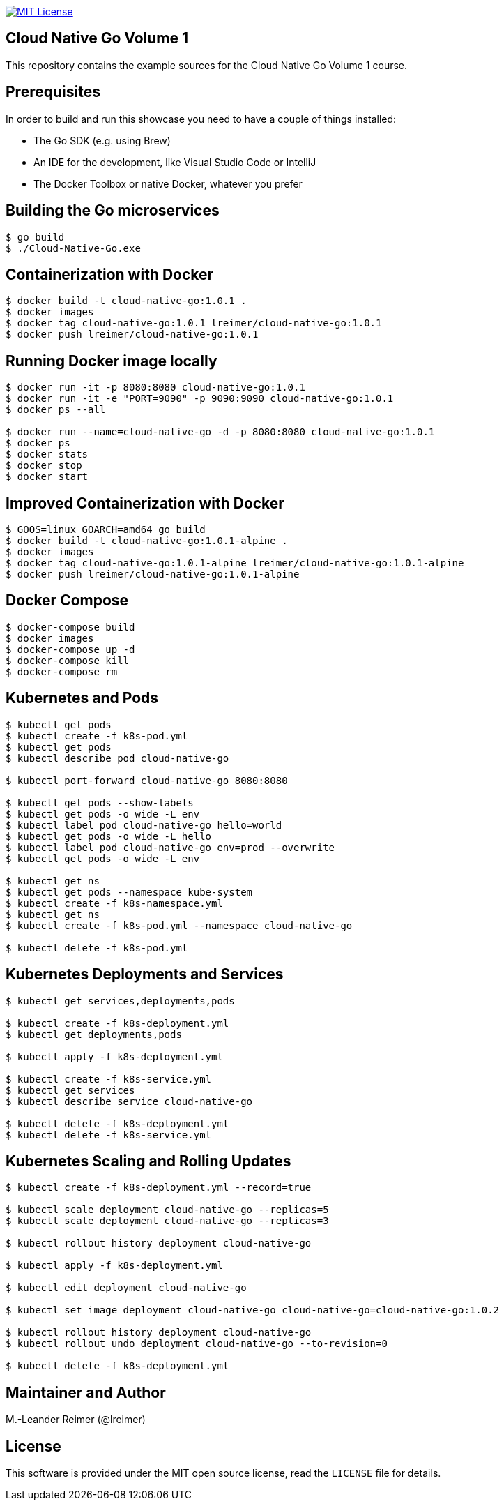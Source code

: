 image:https://img.shields.io/badge/license-MIT%20License-blue.svg["MIT License", link=https://github.com/lreimer/cloud-native-javaee/blob/master/LICENSE"]

== Cloud Native Go Volume 1

This repository contains the example sources for the Cloud Native Go Volume 1 course.

== Prerequisites

In order to build and run this showcase you need to have a couple of things installed:

* The Go SDK (e.g. using Brew)
* An IDE for the development, like Visual Studio Code or IntelliJ
* The Docker Toolbox or native Docker, whatever you prefer

== Building the Go microservices

```bash
$ go build
$ ./Cloud-Native-Go.exe
```

== Containerization with Docker

```bash
$ docker build -t cloud-native-go:1.0.1 .
$ docker images
$ docker tag cloud-native-go:1.0.1 lreimer/cloud-native-go:1.0.1
$ docker push lreimer/cloud-native-go:1.0.1
```

== Running Docker image locally

```bash
$ docker run -it -p 8080:8080 cloud-native-go:1.0.1
$ docker run -it -e "PORT=9090" -p 9090:9090 cloud-native-go:1.0.1
$ docker ps --all

$ docker run --name=cloud-native-go -d -p 8080:8080 cloud-native-go:1.0.1
$ docker ps
$ docker stats
$ docker stop
$ docker start
```

== Improved Containerization with Docker

```bash
$ GOOS=linux GOARCH=amd64 go build
$ docker build -t cloud-native-go:1.0.1-alpine .
$ docker images
$ docker tag cloud-native-go:1.0.1-alpine lreimer/cloud-native-go:1.0.1-alpine
$ docker push lreimer/cloud-native-go:1.0.1-alpine
```

== Docker Compose

```bash
$ docker-compose build
$ docker images
$ docker-compose up -d
$ docker-compose kill
$ docker-compose rm
```

== Kubernetes and Pods

```bash
$ kubectl get pods
$ kubectl create -f k8s-pod.yml
$ kubectl get pods
$ kubectl describe pod cloud-native-go

$ kubectl port-forward cloud-native-go 8080:8080

$ kubectl get pods --show-labels
$ kubectl get pods -o wide -L env
$ kubectl label pod cloud-native-go hello=world
$ kubectl get pods -o wide -L hello
$ kubectl label pod cloud-native-go env=prod --overwrite
$ kubectl get pods -o wide -L env

$ kubectl get ns
$ kubectl get pods --namespace kube-system
$ kubectl create -f k8s-namespace.yml
$ kubectl get ns
$ kubectl create -f k8s-pod.yml --namespace cloud-native-go

$ kubectl delete -f k8s-pod.yml
```

== Kubernetes Deployments and Services

```bash
$ kubectl get services,deployments,pods

$ kubectl create -f k8s-deployment.yml
$ kubectl get deployments,pods

$ kubectl apply -f k8s-deployment.yml

$ kubectl create -f k8s-service.yml
$ kubectl get services
$ kubectl describe service cloud-native-go

$ kubectl delete -f k8s-deployment.yml
$ kubectl delete -f k8s-service.yml
```

== Kubernetes Scaling and Rolling Updates

```bash
$ kubectl create -f k8s-deployment.yml --record=true

$ kubectl scale deployment cloud-native-go --replicas=5
$ kubectl scale deployment cloud-native-go --replicas=3

$ kubectl rollout history deployment cloud-native-go

$ kubectl apply -f k8s-deployment.yml

$ kubectl edit deployment cloud-native-go

$ kubectl set image deployment cloud-native-go cloud-native-go=cloud-native-go:1.0.2

$ kubectl rollout history deployment cloud-native-go
$ kubectl rollout undo deployment cloud-native-go --to-revision=0

$ kubectl delete -f k8s-deployment.yml
```

== Maintainer and Author

M.-Leander Reimer (@lreimer)

== License

This software is provided under the MIT open source license, read the `LICENSE` file for details.
